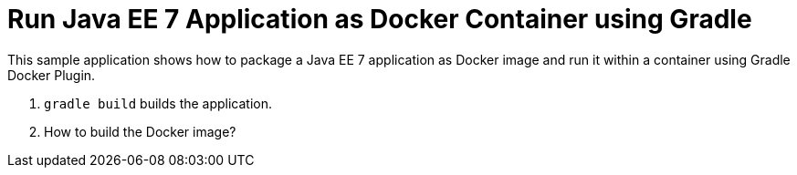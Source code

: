 = Run Java EE 7 Application as Docker Container using Gradle

This sample application shows how to package a Java EE 7 application as Docker image and run it within a container using Gradle Docker Plugin.

. `gradle build` builds the application.
. How to build the Docker image?


